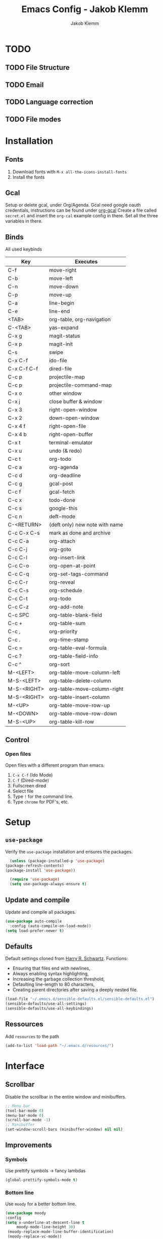 #+TITLE: Emacs Config - Jakob Klemm
#+AUTHOR: Jakob Klemm
#+EMAIL: jakob.klemm@protonmail.com
#+OPTIONS: toc:nil num:nil
* TODO
** TODO File Structure
** TODO Email
** TODO Language correction
** TODO File modes
* Installation
** Fonts
	1. Download fonts with =M-x all-the-icons-install-fonts=
	2. Install the fonts
** Gcal
	 Setup or delete gcal, under Org/Agenda.
	 Gcal need google oauth credentials, instructions can be found under [[https:github.com/myuhe/org-gcal.el][org-gcal]]
	 Create a file called =secret.el= and insert the =org-cal= example config in
	 there. Set all the three variables in there.
** Binds
	All used keybinds
	 | Key           | Executes                       |
	 |---------------+--------------------------------|
	 | C-f           | move-right                     |
	 | C-b           | move-left                      |
	 | C-n           | move-down                      |
	 | C-p           | move-up                        |
	 | C-a           | line-begin                     |
	 | C-e           | line-end                       |
	 | <TAB>         | org-table, org-navigation      |
	 | C-<TAB>       | yas-expand                     |
	 | C-x g         | magit-status                   |
	 | C-x p         | magit-init                     |
	 | C-s           | swipe                          |
	 | C-x C-f       | ido-file                       |
	 | C-x C-f C-f   | dired-file                     |
	 | C-c p         | projectile-map                 |
	 | C-c p				 | projectile-command-map         |
	 | C-x o         | other window                   |
	 | C-x j         | close buffer & window          |
	 | C-x 3         | right-open-window              |
	 | C-x 2         | down-open-window               |
	 | C-x 4 f       | right-open-file                |
	 | C-x 4 b       | right-open-buffer              |
	 | C-x t         | terminal-emulator              |
	 | C-x u         | undo (& redo)                  |
	 | C-c t         | org-todo                       |
	 | C-c a         | org-agenda                     |
	 | C-c d         | org-deadline                   |
	 | C-c g         | gcal-post                      |
	 | C-c f         | gcal-fetch                     |
	 | C-c x         | todo-done                      |
	 | C-c s         | google-this                    |
	 | C-c n         | deft-mode                      |
	 | C-<RETURN>    | (deft only) new note with name |
	 | C-c C-x C-s   | mark as done and archive       |
	 | C-c C-a			 | org-attach                     |
	 | C-c C-j	     | org-goto                       |
	 | C-c C-l	     | org-insert-link                |
	 | C-c C-o	     | org-open-at-point              |
	 | C-c C-q	     | org-set-tags-command           |
	 | C-c C-r	     | org-reveal                     |
	 | C-c C-s	     | org-schedule                   |
	 | C-c C-t	     | org-todo                       |
	 | C-c C-z	     | org-add-note                   |
	 | C-c SPC	     | org-table-blank-field          |
	 | C-c +		     | org-table-sum                  |
	 | C-c ,		     | org-priority                   |
	 | C-c .		     | org-time-stamp                 |
	 | C-c =		     | org-table-eval-formula         |
	 | C-c ?		     | org-table-field-info           |
	 | C-c ^		     | org-sort                       |
	 | M-<LEFT>      | org-table-move-column-left     |
	 | M-S-<LEFT>    | org-table-delete-column        |
	 | M-S-<RIGHT>   | org-table-move-column-right    |
	 | M-S-<RIGHT>   | org-table-insert-column        |
	 | M-<UP>        | org-table-move-row-up          |
	 | M-<DOWN>      | org-table-move-row-down        |
	 | M-S-<UP>      | org-table-kill-row             |
** Control
*** Open files
		Open files with a different program than emacs.
		1. =C-x C-f= (Ido Mode)
		2. =C-f= (Dired-mode)
		3. Fullscreen dired
		4. Select file
		5. Type =!= for the command line.
		6. Type =chrome= for PDF's, etc.
* Setup
** =use-package=
  Verify the =use-package= installation and ensures the packages.
  #+begin_src emacs-lisp
	(unless (package-installed-p 'use-package)
  (package-refresh-contents)
  (package-install 'use-package))

	(require 'use-package)
	(setq use-package-always-ensure t)
  #+end_src
** Update and compile
  Update and compile all packages.
  #+begin_src emacs-lisp
  (use-package auto-compile
    :config (auto-compile-on-load-mode))
  (setq load-prefer-newer t)
  #+end_src
** Defaults
  Default settings cloned from [[https://github.com/hrs/sensible-defaults.el][Harry R. Schwartz]].
  Functions:
  - Ensuring that files end with newlines,
  - Always enabling syntax highlighting,
  - Increasing the garbage collection threshold,
  - Defaulting line-length to 80 characters,
  - Creating parent directories after saving a deeply nested file.
  #+begin_src emacs-lisp
  (load-file "~/.emacs.d/sensible-defaults.el/sensible-defaults.el")
  (sensible-defaults/use-all-settings)
  (sensible-defaults/use-all-keybindings)
  #+end_src
** Ressources
  Add =resources= to the path
  #+begin_src emacs-lisp
  (add-to-list 'load-path "~/.emacs.d/resources/")
  #+end_src
* Interface
** Scrollbar
   Disable the scrollbar in the entire window and minibuffers.
   #+begin_src emacs-lisp
   ;; Menu bar
   (tool-bar-mode 0)
   (menu-bar-mode 0)
   (scroll-bar-mode -1)
   ;; Minibuffer
   (set-window-scroll-bars (minibuffer-window) nil nil)
   #+end_src
** Improvements
*** Symbols
   Use prettify symbols -> fancy lambdas
   #+begin_src emacs-lisp
   (global-prettify-symbols-mode t)
   #+end_src
*** Bottom line
   Use =moody= for a better bottom line.
   #+begin_src emacs-lisp
   (use-package moody
   :config
   (setq x-underline-at-descent-line t
        moody-mode-line-height 30)
	(moody-replace-mode-line-buffer-identification)
	(moody-replace-vc-mode))
   #+end_src
*** Minor modes
   Hide all minor modes with =minions=.
   #+begin_src emacs-lisp
   (use-package minions
   :config
   (setq minions-mode-line-lighter ""
   minions-mode-line-delimiters '("" . ""))
   (minions-mode 1))
   #+end_src
*** Scrolling
   Don't skip to center of page when at bottom / top, /normal/ smooth scrolling.
   #+begin_src emacs-lisp
   (setq scroll-conservatively 100)
   #+end_src
*** Fullscreen
   #+begin_src emacs-lisp
   (add-to-list 'default-frame-alist '(fullscreen . maximized))
   #+end_src
*** Current line
    Hightlight the current line.
    #+begin_src emacs-lisp
    (global-hl-line-mode)
		;; Marked number
		(set-face-background hl-line-face "#090405")
    #+end_src
*** Line numbers
   #+begin_src emacs-lisp
    (global-display-line-numbers-mode)
   #+end_src
*** Kill and close
		Kill the current buffer and close the window in one command.
		#+begin_src emacs-lisp
		(global-set-key (kbd "C-x j") 'kill-buffer-and-window)
		#+end_src
** Theme
	 Used themes:
	 - Elixify - AstonJ (elixirforum)
	 - Doom-nord
	 - Doom-material
   #+begin_src emacs-lisp
   (use-package doom-themes)
	 ;; (load-theme `doom-nord t)
	 (load-theme `doom-material t)
   #+end_src
** Dashboard
   Setup the dashboard with come modifications and configs.
   "Every time I see this package I think to myself "People exit Emacs?""
*** Dependancies
   Page-break-lines
   #+begin_src emacs-lisp
	 (use-package page-break-lines)
   (turn-on-page-break-lines-mode)
   #+end_src
   Icons
   #+begin_src emacs-lisp
   (use-package all-the-icons)
   #+end_src
*** Setup
    Setup the dashboard.
    #+begin_src emacs-lisp
    (use-package dashboard)
    (dashboard-setup-startup-hook)
    ;; Or if you use use-package
    (use-package dashboard
    :ensure t
    :config
    (dashboard-setup-startup-hook))
    #+end_src
*** Config
    Options and configuration for dashboard following the readme.
    #+begin_src emacs-lisp
    ;; Set the banner
    (setq dashboard-startup-banner 2)
    ;; Content is not centered by default. To center, set
    (setq dashboard-center-content t)
    ;; Icons
    (setq dashboard-set-heading-icons t)
    (setq dashboard-set-file-icons t)
    ;; Navigator
    (setq dashboard-set-navigator t)
    ;; Init info
    (setq dashboard-set-init-info t)
    ;; Message
    (setq dashboard-footer-messages '("Every time I see this package I think to myself \"People exit Emacs?\""))
    #+end_src
** Font
	 Use Fira Code as default font.
	 #+begin_src emacs-lisp
	 (set-face-attribute
	 'default nil
	 :font "Fira Code"
	 :weight 'normal
	 :width 'normal
	 )
	 #+end_src
** New window
	 Directly switch to new window after opening.
	 (Credit: hrs)
	 #+begin_src emacs-lisp
	 (defun hrs/split-window-below-and-switch ()
   "Split the window horizontally, then switch to the new pane."
   (interactive)
   (split-window-below)
   (balance-windows)
   (other-window 1))

	 (defun hrs/split-window-right-and-switch ()
   "Split the window vertically, then switch to the new pane."
   (interactive)
   (split-window-right)
   (balance-windows)
   (other-window 1))

	 ;; Keys
	 (global-set-key (kbd "C-x 2") 'hrs/split-window-below-and-switch)
	 (global-set-key (kbd "C-x 3") 'hrs/split-window-right-and-switch)
	 #+end_src
** Beacon
	 Beacon for highlighting the cursor when switching buffers.
	 #+begin_src emacs-lisp
	 (use-package beacon
   :custom
   (beacon-color "#c678dd")
   :hook (after-init . beacon-mode))
	 #+end_src
** Title
	 Set the window title to the current file.
	 #+begin_src emacs-lisp
	 (setq-default frame-title-format
   '(:eval
   (format "%s@%s: %s %s"
   (or (file-remote-p default-directory 'user)
   user-real-login-name)
   (or (file-remote-p default-directory 'host)
   system-name)
   (buffer-name)
   (cond
   (buffer-file-truename
   (concat "(" buffer-file-truename ")"))
   (dired-directory
   (concat "{" dired-directory "}"))
   (t
   "[no file]")))))
	 #+end_src
* Projects
** General
*** Indentation
    Show tabs as 2 wide.
    #+begin_src emacs-lisp
    (setq-default tab-width 2)
    #+end_src
*** CamelCase
    Treat camel casing (the best and only right variable naming system) as multiple words.
    #+begin_src emacs-lisp
    (use-package subword
    :config (global-subword-mode 1))
    #+end_src
*** UTF-8
    Treat every file as UTF-8 by default.
    #+begin_src emacs-lisp
    (set-language-environment "UTF-8")
    #+end_src
*** Wrap
		Auto wrap paragraphs. Or use =M-q=.
    #+begin_src emacs-lisp
		(add-hook 'text-mode-hook 'auto-fill-mode)
		(add-hook 'gfm-mode-hook 'auto-fill-mode)
		(add-hook 'org-mode-hook 'auto-fill-mode)
    #+end_src
*** Spacing
		Cycle spacing options.
		#+begin_src emacs-lisp
		(global-set-key (kbd "M-SPC") 'cycle-spacing)
		#+end_src
*** Modes
		Other /cool/ default modes.
		#+begin_src emacs-lisp
		(show-paren-mode 1)
		(column-number-mode 1)
		(size-indication-mode 1)
		(transient-mark-mode 1)
		(delete-selection-mode 1)
    #+end_src
*** Kill current
		Kill the current buffer instead of asking.
		#+begin_src emacs-lisp
		(defun kill-current-buffer ()
    (interactive)
    (kill-buffer (current-buffer)))

		;; Keybind
		(global-set-key (kbd "C-x k") 'kill-current-buffer)
		#+end_src
*** Save
		Save the location within a file.
		#+begin_src emacs-lisp
		(save-place-mode t)
		#+end_src
*** Which key
		Helpful with long keybinds.
		#+begin_src emacs-lisp
		(use-package which-key
		:config (which-key-mode))
		#+end_src
*** Jump
		Jump to function definitions.
		(Works with elixir)
		#+begin_src emacs-lisp
		(use-package dumb-jump
		:ensure t
		:bind (("M-g o" . dumb-jump-go-other-window)
    ("M-g j" . dumb-jump-go))
		:config (setq dumb-jump-selector 'ivy))
	  #+end_src
*** google-this
		Automaticly google something.
		#+begin_src emacs-lisp
		(use-package google-this)
		(google-this-mode 1)
		(global-set-key (kbd "C-c s") 'google-this)
		#+end_src
*** Terminal
		Bind =C-x t= to =eshell=.
		#+begin_src emacs-lisp
		(global-set-key (kbd "C-x t") 'eshell)
		#+end_src
** Completion
	 Use package =company= as a dependancy of lsp-mode.
   #+begin_src emacs-lisp
	 (use-package company)
	 (add-hook 'after-init-hook 'global-company-mode)
   (use-package lsp-mode
   :commands lsp
   :ensure t
   :diminish lsp-mode
   :hook
   (elixir-mode . lsp)
   :init
   (add-to-list 'exec-path "~/.emacs.d/elixir-ls"))
   #+end_src
	 Flycheck mode.
	 #+begin_src emacs-lisp
	 (use-package flycheck)
	 (global-flycheck-mode)
	 #+end_src
	 Configure =lsp-mode=
	 #+begin_src emacs-lisp
	 (use-package lsp-ui :commands lsp-ui-mode)
	 (use-package lsp-ivy :commands lsp-ivy-workspace-symbol)
	 #+end_src
** Ivy - Swiper
	 #+begin_src emacs-lisp
	 (use-package swiper)
	 (use-package ivy)
	 (ivy-mode 1)
	 (setq ivy-use-virtual-buffers t)
	 (setq enable-recursive-minibuffers t)
	 ;; enable this if you want `swiper' to use it
	 (setq search-default-mode #'char-fold-to-regexp)
	 (global-set-key "\C-s" 'swiper)
	 #+end_src
** Snippets
	 Use yasnippets and the snippets from github.com/hrs/dotfiles
	 #+begin_src emacs-lisp
	 (use-package yasnippet)

	 (setq yas-snippet-dirs '("~/.emacs.d/snippets/text-mode"))
	 (yas-global-mode 1)

	 (setq yas-indent-line 'auto)

	 ;; Keys
	 (define-key yas-minor-mode-map (kbd "<tab>") nil)
	 (define-key yas-minor-mode-map (kbd "TAB") nil)
	 (define-key yas-minor-mode-map (kbd "<C-tab>") 'yas-expand)
    #+end_src
** Management
   Projectile for project management.
   #+begin_src emacs-lisp
	 (use-package projectile)
   (projectile-mode +1)
   (define-key projectile-mode-map (kbd "C-c p") 'projectile-command-map)
   #+end_src
** Ido
	 Globaly enable IDO mode
	 #+begin_src emacs-lisp
	 (setq ido-enable-flex-matching t)
	 (setq ido-everywhere t)
	 (ido-mode 1)
	 (setq ido-use-filename-at-point 'guess)
	 (setq ido-create-new-buffer 'always)
	 (setq ido-file-extensions-order '(".ex" ".exs" ".org" ".md" ".txt" ".py" ".emacs" ".xml" ".el" ".ini" ".cfg" ".cnf"))
	 #+end_src
*** Smex
		Ido for Mx
		#+begin_src emacs-lisp
		(use-package smex)
		(smex-initialize)

		(global-set-key (kbd "M-x") 'smex)
		(global-set-key (kbd "M-X") 'smex-major-mode-commands)
		(global-set-key (kbd "C-c C-x m") 'execute-extended-command)
		#+end_src
** Magit
	 Magit keybinds.
	 #+begin_src emacs-lisp
	 (use-package magit)
	 (global-set-key (kbd "C-x g") 'magit-status)
	 (global-set-key (kbd "C-x p") 'magit-init)
	 #+end_src
** Spell check
	 Enable spellcheck for both English and German in all =org-mode= and
	 =text-mode= buffers.

* Programming
** Elixir
   Elixir major mode with synatx highlighting etc.
   #+begin_src emacs-lisp
   (unless (package-installed-p 'elixir-mode)
   (package-install 'elixir-mode))
  #+end_src
  Commands:\\
  Use
  \[M-x elixir-format\]
  to format the document following mix styleguide.
** Webmode
   Web mode and enable rainbow mode for hex colors.
   #+begin_src emacs-lisp
   (use-package web-mode)
   (add-hook 'web-mode-hook
   (lambda ()
   (rainbow-mode)
   (rspec-mode)
   (setq web-mode-markup-indent-offset 2)))
   #+end_src
** Golang
   Golang major mode.
   #+begin_src emacs-lisp
   (use-package go-mode)
   (use-package go-errcheck)
   #+end_src
** JavaScript
   JavaScript major mode.
   #+begin_src emacs-lisp
   (use-package coffee-mode)
   #+end_src
** Rust
   Rust major mode.
   #+begin_src emacs-lisp
   (use-package rust-mode)
   #+end_src
** Scala
   Scala major mode.
   #+begin_src emacs-lisp
   (use-package scala-mode
   :interpreter
   ("scala" . scala-mode))
   (use-package sbt-mode)
   #+end_src
** Markdown
	 Github markdown.
	 #+begin_src emacs-lisp
   (use-package markdown-mode
   :commands gfm-mode
   :mode (("\\.md$" . gfm-mode))
   :config
   (setq markdown-command "pandoc --standalone --mathjax --from=markdown")
   (custom-set-faces
   '(markdown-code-face ((t nil)))))
   #+end_src
* Org-mode
** Bullets
   Use org-bulltes whenever possible.
   #+begin_src emacs-lisp
   (use-package org-bullets
   :init
   (add-hook 'org-mode-hook 'org-bullets-mode))
   #+end_src
** Folded
   Instead of "..." show a downward pointing arrow at the end of title.
	 TODO Change symbol or something.
   #+begin_src emacs-lisp
   (setq org-ellipsis "☭")
   #+end_src
** Codeblock
	 Higlight the entire code block when editing.
	 #+begin_src emacs-lisp
	 (setq org-src-fontify-natively t)
	 #+end_src
** Todos
	 (copied from hrs/config)
*** Location
		Org document storage location for archive and other documents.
		#+begin_src emacs-lisp
		(setq org-directory "~/private/documents")

		(defun org-file-path (filename)
		"Return the absolute address of an org file, given its relative name."
		(concat (file-name-as-directory org-directory) filename))

		(setq org-archive-location
    (concat (org-file-path "archive.org") "::* From %s"))
		#+end_src
*** Archive
	 Hitting =C-c C-x C-s= will mark a todo as done and move it to an appropriate
	 place in the archive.
   #+begin_src emacs-lisp
   (defun hrs/mark-done-and-archive ()
   "Mark the state of an org-mode item as DONE and archive it."
   (interactive)
   (org-todo 'done)
   (org-archive-subtree))
   ;; Shortcut to archive
   (define-key org-mode-map (kbd "C-c C-x C-s") 'hrs/mark-done-and-archive)
   #+end_src
*** Time
	 Record the time that a todo was archived.
   #+begin_src emacs-lisp
   (setq org-log-done 'time)
   #+end_src
*** Check
	 Ensure that a task can't be marked as done if it contains unfinished subtasks
	 or checklist items. This is handy for organizing "blocking" tasks
	 hierarchically.
   #+begin_src emacs-lisp
   (setq org-enforce-todo-dependencies t)
   (setq org-enforce-todo-checkbox-dependencies t)
   #+end_src
*** Stats
	 Add new states to the todo cycle to extend the basic TODO and DONE states that
	 org mode normally provides.
   #+begin_src emacs-lisp
	 (setq org-todo-keywords
   '((sequence "TODO" "SEARCH" "PROGRESS" "BLOCKED" "|" "DONE" "PAL")))
   #+end_src
** Export
	 Allow export to markdown and beamer (for presentations).
   #+begin_src emacs-lisp
   ;; (use-package ox-md)
   ;; (use-package ox-beamer)
	 ;; Add odt
	 (eval-after-load "org" '(require 'ox-odt nil t))
   #+end_src
*** Code
		Allow =babel= to evaluate Emacs lisp, Ruby, dot, or Gnuplot code.
    #+begin_src emacs-lisp
		(use-package ob-go)
		(use-package ob-elixir)

		(use-package gnuplot)
		(org-babel-do-load-languages
		'org-babel-load-languages
		'((emacs-lisp . t)
		(ruby . t)
		(dot . t)
		(gnuplot . t)
		(python . t)
		(go . t)
		(sql . t)
		(elixir . t)
		))
    #+end_src
		Don't ask before evaluating code blocks.
    #+BEGIN_src emacs-lisp
		(setq org-confirm-babel-evaluate nil)
    #+end_src
*** HTML
		Disable footer.
    #+begin_src emacs-lisp
		(setq org-html-postamble nil)
    #+end_src
** Tex
*** Parse
		Parse file after loading it.
    #+begin_src emacs-lisp
		(setq TeX-parse-self t)
    #+end_src
*** PDF-Latex
    #+begin_src emacs-lisp
		(setq TeX-PDF-mode t)
    #+end_src
*** Math mode
    #+begin_src emacs-lisp
		(add-hook 'LaTeX-mode-hook
		(lambda ()
		(LaTeX-math-mode)
		(setq TeX-master t)))
    #+end_src
** Notes
	 Deft for taking quick notes and storing them in plain text.
	 #+begin_src emacs-lisp
	 (use-package deft)
	 (setq deft-recursive t)
	 (setq deft-extensions '("txt" "tex" "org"))
	 (setq deft-directory "~/private/documents/notes")
	 (define-key org-mode-map (kbd "C-c n") 'deft)
	 #+end_src
** Agenda
	 Adding gcal for google calendar sync.
	 #+begin_src emacs-lisp
	 (use-package org-gcal)
	 ;; GCAL

	 (load-file "~/.emacs.d/secret.el")
	 (secret/init)

   (defun todo/done ()
   (interactive)
   (org-todo 'done))

	 (define-key org-mode-map (kbd "C-c a") 'org-agenda)
	 (define-key org-mode-map (kbd "C-c d") 'org-deadline)
	 (define-key org-mode-map (kbd "C-c t") 'org-todo)
	 (define-key org-mode-map (kbd "C-c g") 'org-gcal-post-at-point)
	 (define-key org-mode-map (kbd "C-c f") 'org-gcal-fetch)
	 (define-key org-mode-map (kbd "C-c x") 'todo/done)
	 #+end_src
* Entertainment
** Games
	 Malyon: Text adventure interface, games located under =/games=
	 #+begin_src emacs-lisp
	 (use-package malyon)
	 #+end_src
